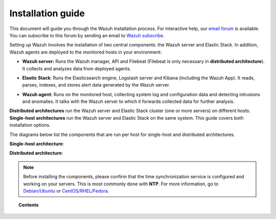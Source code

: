 .. _installation_guide:

Installation guide
==================

This document will guide you through the Wazuh installation process. For interactive help, our `email forum <https://groups.google.com/d/forum/wazuh>`_ is available. You can subscribe to this forum by sending an email to `Wazuh subscribe <mailto:wazuh%2Bsubscribe@googlegroups.com>`_.

Setting up Wazuh involves the installation of two central components: the Wazuh server and Elastic Stack. In addition, Wazuh agents are deployed to the monitored hosts in your environment:

- **Wazuh server:** Runs the Wazuh manager, API and Filebeat (Filebeat is only necessary in **distributed architecture**). It collects and analyzes data from deployed agents.

+ **Elastic Stack**: Runs the Elasticsearch engine, Logstash server and Kibana (including the Wazuh App). It reads, parses, indexes, and stores alert data generated by the Wazuh server.

- **Wazuh agent**: Runs on the monitored host, collecting system log and configuration data and detecting intrusions and anomalies. It talks with the Wazuh server to which it forwards collected data for further analysis.

**Distributed architectures** run the Wazuh server and Elastic Stack cluster (one or more servers) on different hosts. **Single-host architectures** run the Wazuh server and Elastic Stack on the same system. This guide covers both installation options.

The diagrams below list the components that are run per host for single-host and distributed architectures.

**Single-host architecture**:

.. thumbnail:: ../images/installation/installing_wazuh_singlehost.png
    :title: Installing Wazuh server - single server architecture
    :align: center
    :width: 100%

**Distributed architecture**:

.. thumbnail:: ../images/installation/installing_wazuh.png
    :title: Installing Wazuh server - distributed architecture
    :align: center
    :width: 100%

.. note::
  Before installing the components, please confirm that the time synchronization service is configured and working on your servers. This is most commonly done with **NTP**.  For more information, go to `Debian/Ubuntu <https://help.ubuntu.com/lts/serverguide/NTP.html>`_ or `CentOS/RHEL/Fedora <http://www.tecmint.com/install-ntp-server-in-centos/>`_.

.. topic:: Contents

    .. toctree::
        :maxdepth: 2

        installing-wazuh-server/index
        installing-elastic-stack/index
        installing-wazuh-agent/index
        optional-configurations/index
        upgrading/index
        virtual-machine
      	packages-list/index

